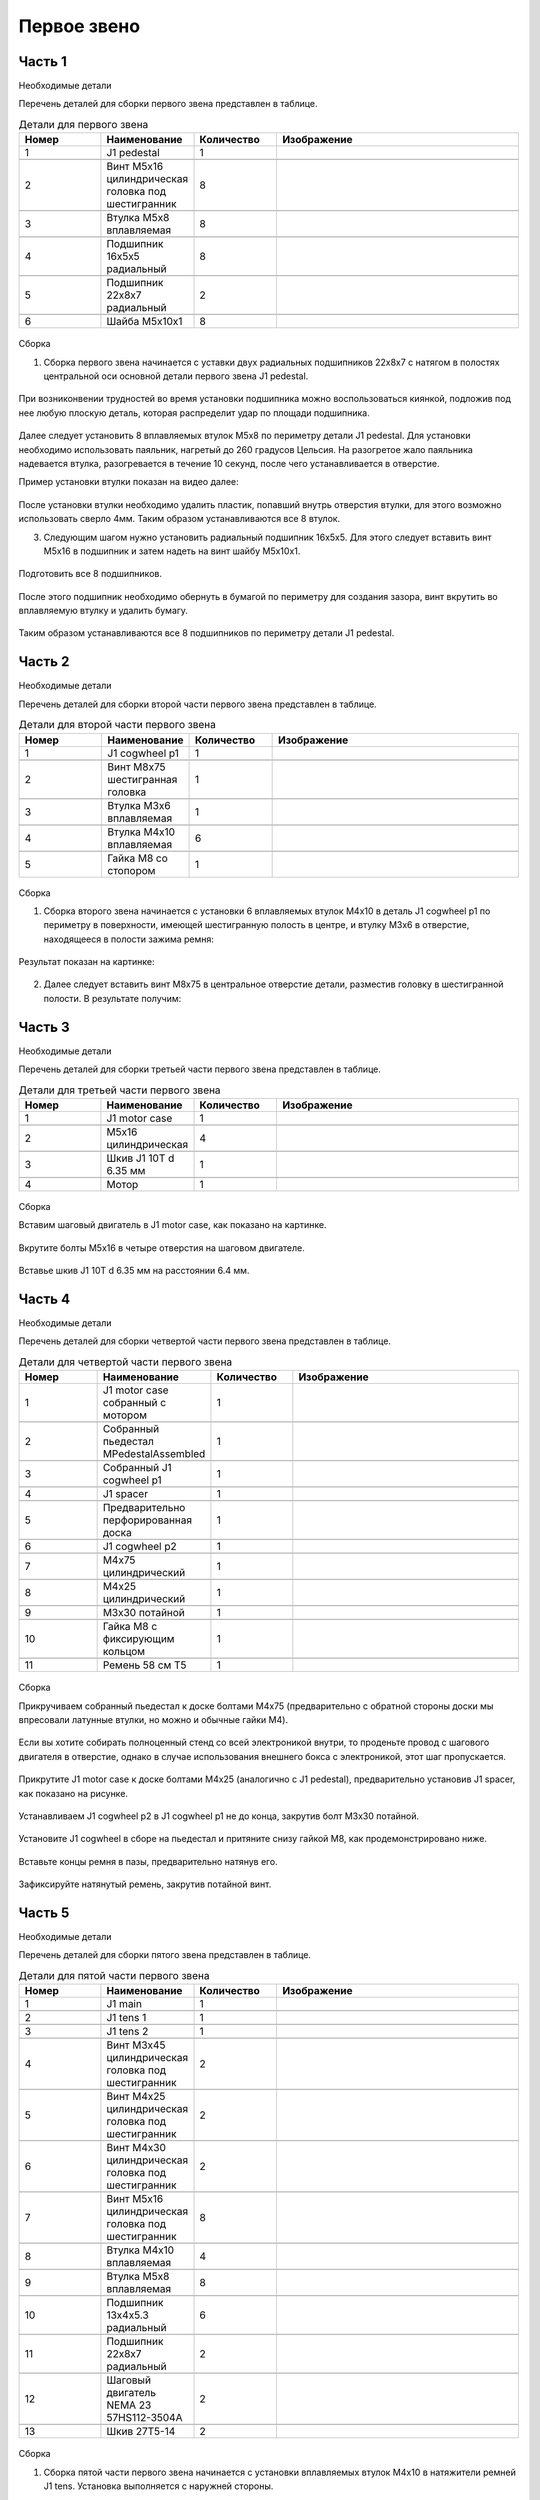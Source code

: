 Первое звено
============



Часть 1
__________________



Необходимые детали

.. |pic1| image:: _static/Pictures/first_link/Р1.jpg
       :scale: 4 %

.. |pic2| image:: _static/Pictures/first_link/Р2.jpg
       :scale: 18 %       

.. |pic3| image:: _static/Pictures/first_link/Р3.jpg
       :scale: 13 %

.. |pic4| image:: _static/Pictures/first_link/Р4.jpg
       :scale: 18 %

.. |pic5| image:: _static/Pictures/first_link/Р5.jpg
       :scale: 20%

.. |pic6| image:: _static/Pictures/first_link/Р6.jpg
       :scale: 20 %       


Перечень деталей для сборки первого звена представлен в таблице.

.. csv-table:: Детали для первого звена
   :header: "Номер", "Наименование", "Количество", "Изображение"
   :widths: 10, 10, 10, 30

   1, "J1 pedestal", 1, |pic1|

   2, "Винт M5x16 цилиндрическая головка под шестигранник", 8, |pic2|

   3, "Втулка М5x8 вплавляемая", 8, |pic3|

   4, "Подшипник 16x5x5 радиальный", 8, |pic4|

   5, "Подшипник 22x8x7 радиальный", 2, |pic5|

   6, "Шайба М5x10x1", 8, |pic6|


.. figure:: _static/Pictures/first_link/Р7.jpg
    :scale: 20 %
    :align: center


Сборка

1. Сборка первого звена начинается с уставки двух радиальных подшипников 22x8x7 с натягом в полостях центральной оси основной детали первого звена J1 pedestal.

.. figure:: _static/Pictures/first_link/Р8.jpg
    :scale: 20 %
    :align: center

При возниконвении трудностей во время установки подшипника можно воспользоваться киянкой, подложив под нее любую плоскую деталь, которая распределит удар по площади подшипника.

.. figure:: _static/Pictures/first_link/Р9.jpg
    :scale: 20 %
    :align: center


Далее следует установить 8 вплавляемых втулок М5x8 по периметру детали J1 pedestal. Для установки необходимо использовать паяльник, нагретый до 260 градусов Цельсия. На разогретое жало паяльника надевается втулка, разогревается в течение 10 секунд, после чего устанавливается в отверстие. 

Пример установки втулки показан на видео далее:

.. figure:: _static/Pictures/first_link/Р10.jpg
    :scale: 85 %
    :align: center

После установки втулки необходимо удалить пластик, попавший внутрь отверстия втулки, для этого возможно использовать сверло 4мм.
Таким образом устанавливаются все 8 втулок.


3. Следующим шагом нужно установить радиальный подшипник 16x5x5. Для этого следует вставить винт М5x16 в подшипник и затем надеть на винт шайбу М5x10x1.


.. figure:: _static/Pictures/first_link/Р11.jpg
    :scale: 20 %
    :align: center


Подготовить все 8 подшипников.


.. figure:: _static/Pictures/first_link/Р12.jpg
    :scale: 20 %
    :align: center

После этого подшипник необходимо обернуть в бумагой по периметру для создания зазора, винт вкрутить во вплавляемую втулку и удалить бумагу.


.. figure:: _static/Pictures/first_link/Р13.jpg
    :scale: 20 %
    :align: center


Таким образом устанавливаются все 8 подшипников по периметру детали J1 pedestal.



Часть 2
___________________


Необходимые детали


.. |pic14| image:: _static/Pictures/first_link/Р14.jpg
		:scale: 20 %  

.. |pic15| image:: _static/Pictures/first_link/Р15.jpg
		:scale: 20 % 

.. |pic16| image:: _static/Pictures/first_link/Р16.jpg
		:scale: 20 %        


Перечень деталей для сборки второй части первого звена представлен в таблице.


.. csv-table:: Детали для второй части первого звена
   :header: "Номер", "Наименование", "Количество", "Изображение"
   :widths: 10, 10, 10, 30

   1, "J1 cogwheel p1", 1, |pic14|

   2, "Винт М8x75 шестигранная головка", 1, |pic15|

   3, "Втулка М3x6 вплавляемая", 1, |pic3|

   4, "Втулка М4x10 вплавляемая", 6, |pic3|

   5, "Гайка М8 со стопором", 1, |pic16|



.. figure:: _static/Pictures/first_link/Р17.jpg
    :scale: 20 %
    :align: center


Сборка


1. Сборка второго звена начинается с установки 6 вплавляемых втулок М4x10 в деталь J1 cogwheel p1 по периметру в поверхности, имеющей шестигранную полость в центре, и втулку М3x6 в отверстие, находящееся в полости зажима ремня:

.. figure:: _static/Pictures/first_link/Р18.jpg
    :scale: 80 %
    :align: center


Результат показан на картинке:


.. figure:: _static/Pictures/first_link/Р19.jpg
    :scale: 20 %
    :align: center

2. Далее следует вставить винт М8x75 в центральное отверстие детали, разместив головку в шестигранной полости. В результате получим:

.. figure:: _static/Pictures/first_link/Р20.jpg
    :scale: 20 %
    :align: center



Часть 3
_______

Необходимые детали

.. |pic21| image:: _static/Pictures/first_link/Р21.jpg
       :scale: 15 %  

.. |pic22| image:: _static/Pictures/first_link/Р22.jpg
       :scale: 85 % 

.. |pic23| image:: _static/Pictures/first_link/Р23.jpg
       :scale: 40 %



Перечень деталей для сборки третьей части первого звена представлен в таблице.


.. csv-table:: Детали для третьей части первого звена
   :header: "Номер", "Наименование", "Количество", "Изображение"
   :widths: 10, 10, 10, 30

   1, "J1 motor case", 1, |pic21|

   2, "M5x16 цилиндрическая", 4, |pic2|

   3, "Шкив J1 10T d 6.35 мм", 1, |pic22|

   4, "Мотор", 1, |pic23|


.. figure:: _static/Pictures/first_link/Р24.jpg
    :height: 500px
    :width: 700 px
    :align: center



Сборка



Вставим шаговый двигатель в J1 motor case, как показано на картинке.

.. figure:: _static/Pictures/first_link/Р25.jpg
    :height: 600px
    :width: 500 px
    :align: center


Вкрутите болты М5x16 в четыре отверстия на шаговом двигателе.

.. figure:: _static/Pictures/first_link/Р26.jpg
    :height: 600px
    :width: 500 px
    :align: center



Вставье шкив J1 10T d 6.35 мм на расстоянии 6.4 мм.

.. figure:: _static/Pictures/first_link/Р27.jpg
    :height: 600px
    :width: 500 px
    :align: center


Часть 4
___________________

Необходимые детали

.. |pic28| image:: _static/Pictures/first_link/Р28.jpg
       :scale: 12 %  

.. |pic29| image:: _static/Pictures/first_link/Р29.jpg
       :scale: 20 % 

.. |pic30| image:: _static/Pictures/first_link/Р30.jpg
       :scale: 30 %

.. |pic31| image:: _static/Pictures/first_link/Р31.jpg
       :scale: 15 %

.. |pic32| image:: _static/Pictures/first_link/Р32.jpg
       :scale: 15 %

.. |pic33| image:: _static/Pictures/first_link/Р33.jpg
       :scale: 15 %

.. |pic34| image:: _static/Pictures/first_link/Р34.jpg
       :scale: 15 %

.. |pic35| image:: _static/Pictures/first_link/Р35.jpg
       :scale: 15 %

Перечень деталей для сборки четвертой части первого звена представлен в таблице.


.. csv-table:: Детали для четвертой части первого звена
   :header: "Номер", "Наименование", "Количество", "Изображение"
   :widths: 10, 10, 10, 30

   1, "J1 motor case собранный с мотором", 1, |pic28|

   2, "Собранный пьедестал MPedestalAssembled", 1, |pic29|

   3, "Собранный J1 cogwheel p1", 1, |pic30|

   4, "J1 spacer", 1, |pic31|

   5, "Предварительно перфорированная доска", 1, |pic32|

   6, "J1 cogwheel p2", 1, |pic33|

   7, "М4x75 цилиндрический", 1, |pic2|

   8, "М4x25 цилиндрический", 1, |pic2|

   9, "М3x30 потайной", 1, |pic34|

   10, "Гайка М8 с фиксирующим кольцом", 1, |pic16|

   11, "Ремень 58 см Т5", 1, |pic35|


.. figure:: _static/Pictures/first_link/Р36.jpg
    :scale: 20 %
    :align: center   


Сборка



Прикручиваем собранный пьедестал к доске болтами М4x75 (предварительно с обратной стороны доски мы впресовали латунные втулки, но можно и обычные гайки М4).


.. figure:: _static/Pictures/first_link/Р37.jpg
    :height: 400px
    :width: 600 px
    :align: center   


Если вы хотите собирать полноценный стенд со всей электроникой внутри, то проденьте провод с шагового двигателя в отверстие, однако в случае использования внешнего бокса с электроникой, этот шаг пропускается.


.. figure:: _static/Pictures/first_link/Р38.jpg
    :height: 400px
    :width: 600 px
    :align: center   


Прикрутите J1 motor case к доске болтами М4x25 (аналогично с J1 pedestal), предварительно установив J1 spacer, как показано на рисунке.


.. figure:: _static/Pictures/first_link/Р39.jpg
    :height: 400px
    :width: 600 px
    :align: center   


Устанавливаем J1 cogwheel p2 в J1 cogwheel p1 не до конца, закрутив болт М3x30 потайной.

.. figure:: _static/Pictures/first_link/Р40.jpg
    :height: 400px
    :width: 600 px
    :align: center   



Установите J1 cogwheel в сборе на пьедестал и притяните снизу гайкой М8, как продемонстрировано ниже.

.. figure:: _static/Pictures/first_link/Р41.jpg
    :height: 400px
    :width: 600 px
    :align: center   

.. figure:: _static/Pictures/first_link/Р42.jpg
    :height: 400px
    :width: 600 px
    :align: center   

.. figure:: _static/Pictures/first_link/Р43.jpg
    :height: 400px
    :width: 600 px
    :align: center   

Вставьте концы ремня в пазы, предварительно натянув его.

.. figure:: _static/Pictures/first_link/Р44.jpg
    :height: 400px
    :width: 600 px
    :align: center   

Зафиксируйте натянутый ремень, закрутив потайной винт.

.. figure:: _static/Pictures/first_link/Р45.jpg
    :height: 400px
    :width: 600 px
    :align: center   




Часть 5
___________________

Необходимые детали


.. |pic46| image:: _static/Pictures/first_link/Р46.jpg
       :scale: 15 %

.. |pic47| image:: _static/Pictures/first_link/Р47.jpg
       :scale: 15 %

.. |pic48| image:: _static/Pictures/first_link/Р48.jpg
       :scale: 15 %

.. |pic49| image:: _static/Pictures/first_link/Р49.jpg
       :scale: 15 %

.. |pic50| image:: _static/Pictures/first_link/Р50.jpg
       :scale: 15 %       

Перечень деталей для сборки пятого звена представлен в таблице.


.. csv-table:: Детали для пятой части первого звена
   :header: "Номер", "Наименование", "Количество", "Изображение"
   :widths: 10, 10, 10, 30

   1, "J1 main", 1, |pic46|

   2, "J1 tens 1", 1, |pic47|

   3, "J1 tens 2", 1, |pic48|

   4, "Винт М3x45 цилиндрическая головка под шестигранник", 2, |pic2|

   5, "Винт М4x25 цилиндрическая головка под шестигранник", 2, |pic2|

   6, "Винт М4x30 цилиндрическая головка под шестигранник", 2, |pic2|

   7, "Винт М5x16 цилиндрическая головка под шестигранник", 8, |pic2|

   8, "Втулка М4x10 вплавляемая", 4, |pic3|

   9, "Втулка М5x8 вплавляемая", 8, |pic3|

   10, "Подшипник 13x4x5.3 радиальный", 6, |pic4|

   11, "Подшипник 22x8x7 радиальный", 2, |pic5|

   12, "Шаговый двигатель NEMA 23 57HS112-3504A", 2, |pic49|

   13, "Шкив 27Т5-14", 2, |pic50|


.. figure:: _static/Pictures/first_link/Р51.jpg
    :scale: 20 %
    :align: center  


Сборка


1. Сборка пятой части первого звена начинается с установки вплавляемых втулок М4x10 в натяжители ремней J1 tens. Установка выполняется с наружней стороны.

.. figure:: _static/Pictures/first_link/Р52.jpg
    :scale: 20 %
    :align: center  



2. В полость каждого натяжителя подложить бумагу, установить по 3 подшипника 13x4x5.3 и зафиксировать их винтами М4x25, после чего удалить бумагу.

.. figure:: _static/Pictures/first_link/Р53.jpg
    :scale: 20 %
    :align: center  

В итоге получим 2 готовых натяжителя J1 tens.

.. figure:: _static/Pictures/first_link/Р54.jpg
    :scale: 20 %
    :align: center  


3. Перейдём к сброке детали J1 main. Установим натяжители J1 tens 1 и J1 tens 2 в полости детали J1 main.

.. figure:: _static/Pictures/first_link/Р55.jpg
    :scale: 20 %
    :align: center  


Зафиксируем каждый натяжитель винтом М3x45 с каждой стороны.

.. figure:: _static/Pictures/first_link/Р56.jpg
    :scale: 20 %
    :align: center  

Натяжители J1 tens установлены.


.. figure:: _static/Pictures/first_link/Р57.jpg
    :scale: 20 %
    :align: center  

4. Установим 2 вплавляемых втулки М4x10 в отверстия (на следующем рисунке).

.. figure:: _static/Pictures/first_link/Р58.jpg
    :scale: 20 %
    :align: center  


Вкрутим в них винты М4x30 для настройки фиксации натяжителей.


.. figure:: _static/Pictures/first_link/Р59.jpg
    :scale: 20 %
    :align: center  

5. Установим 8 вплавляемых втулок М5x8 в угловые отверстия полостей крепления шаговых двигателей.


.. figure:: _static/Pictures/first_link/Р60.jpg
    :scale: 20 %
    :align: center  

6. Наденем на валы шаговых двигателей шкивы 27T5-14 на расстоянии 9мм между фланцем шкива и корпусом двигателя, затем зафиксируем прижимными винтами, установленными в шкивах.

.. figure:: _static/Pictures/first_link/Р61.jpg
    :scale: 20 %
    :align: center

7. Установим двигатели в полости.

.. figure:: _static/Pictures/first_link/Р62.jpg
    :scale: 20 %
    :align: center

Вкрутим 8 винтов М5x16 через отверстия фланцев шаговых двигателей во вплавляемые втулки, таким образом, фиксируя двигатели в детали J1 main.

.. figure:: _static/Pictures/first_link/Р63.jpg
    :scale: 20 %
    :align: center

Повторите вышеописанные действия для другой стороны J1 main.

.. figure:: _static/Pictures/first_link/Р64.jpg
    :scale: 20 %
    :align: center


.. figure:: _static/Pictures/first_link/Р65.jpg
    :height: 400px
    :width: 300 px
    :align: center

